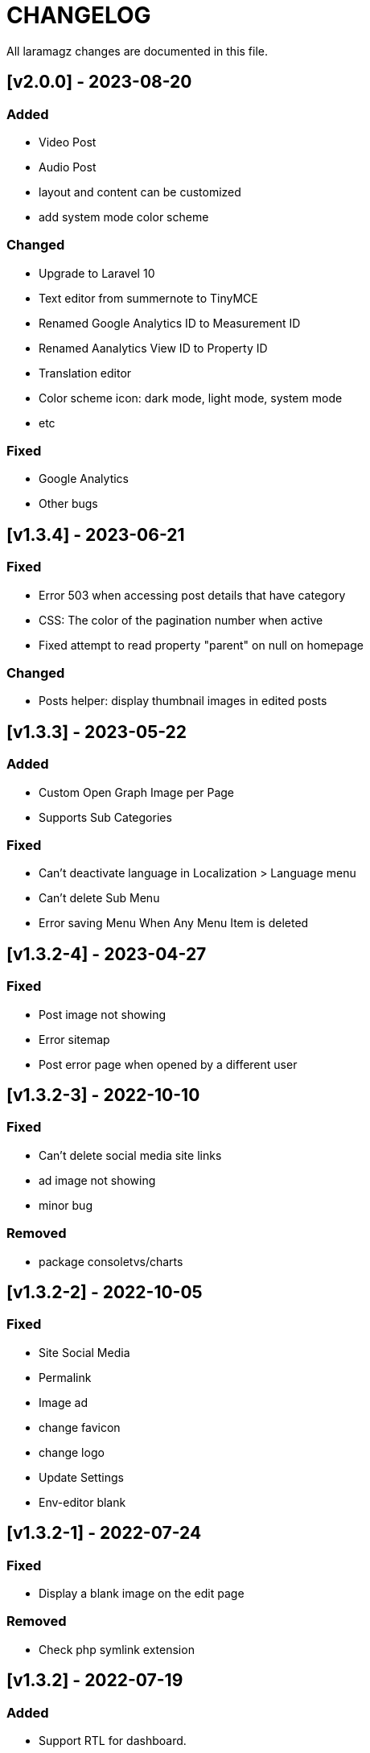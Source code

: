 = CHANGELOG

All laramagz changes are documented in this file.

== [v2.0.0] - 2023-08-20
=== Added
 - Video Post
 - Audio Post
 - layout and content can be customized
 - add system mode color scheme

=== Changed
 - Upgrade to Laravel 10
 - Text editor from summernote to TinyMCE
 - Renamed Google Analytics ID to Measurement ID
 - Renamed Aanalytics View ID to Property ID 
 - Translation editor
 - Color scheme icon: dark mode, light mode, system mode
 - etc

=== Fixed 
 - Google Analytics
 - Other bugs

== [v1.3.4] - 2023-06-21
=== Fixed
 - Error 503 when accessing post details that have category
 - CSS: The color of the pagination number when active
 - Fixed attempt to read property "parent" on null on homepage

=== Changed
 - Posts helper: display thumbnail images in edited posts

== [v1.3.3] - 2023-05-22
=== Added 
 - Custom Open Graph Image per Page
 - Supports Sub Categories
 
=== Fixed 
 - Can't deactivate language in Localization > Language menu
 - Can't delete Sub Menu
 - Error saving Menu When Any Menu Item is deleted

== [v1.3.2-4] - 2023-04-27
=== Fixed
- Post image not showing
- Error sitemap
- Post error page when opened by a different user

== [v1.3.2-3] - 2022-10-10
=== Fixed
- Can't delete social media site links
- ad image not showing
- minor bug

=== Removed
- package consoletvs/charts

== [v1.3.2-2] - 2022-10-05
=== Fixed
- Site Social Media
- Permalink
- Image ad
- change favicon
- change logo 
- Update Settings
- Env-editor blank

== [v1.3.2-1] - 2022-07-24
=== Fixed
- Display a blank image on the edit page

### Removed 
- Check php symlink extension

== [v1.3.2] - 2022-07-19
=== Added
- Support RTL for dashboard.
- Support Dark Mode for theme.
- Image for category.
- shared hosting and basic version.
- Disk 'sharedhosting' on Filesystem Disks for custom storage.
- Env configuration for custom disk filesystem in env file.

=== Changed
- Image upload view.
- Display of dashboard page headings and footers condensed for mobile screens.
- Storage using public path instead of storage path (for the shared hosting version).

=== Fixed
- All issues found in previous versions.

=== Removed
- The amount of data in the title on the page.

== [v1.3.1] - 2022-04-01
=== Added
- Edit language name.

=== Changed
- Translation key `label_translations` to `label_translation`.
- 'author' instead 'member' in `Helpers/Posts.php`.

=== Fixed
- Issue when adding translations to posts and pages.
- Issue with slug in Page.
- Tag input on post page added translation.
- Route for multiple delete pages.
- Process of deleting posts and pages that have translations.
- Input so that it could support multiple characters, for example Arabic characters.
- Text on change image button in edit advertisement.
- Menu link and menu item submit button after editing.
- Language on related posts in post details.
- TTL on Frontend Theme.
- Tanslation edit.

== [v1.3.0] - 2022-03-05
=== Added
- Mmlti-language feature.
- Descriptions to categories and tags.
- Localization Menu to manage language and translation.
- Color settings on the Socialmedia Menu.
- language selection settings.
- Supports RTL on Frontend Themes.
- Support Dark Mode on Dashboard. 
- Setting to show or hide language selection on frontend. 
- Set use_full_favicon to true.
- Roles cannot be changed and deleted, except Roles added by the user. 
- Bootstrap 5 on Theme Frontend.

=== Changed
- Manager Menu.
- Superadmin role name to super-admin, and the member role name to author. 
- Name of Register Member to Register User. 
- Sitemap.
- Env-editor package from brotzka/laravel-dotenv-editor to geo-sot/laravel-env-editor.
- Social Media input in Settings > Web Contacts to be more dynamic.

=== Fixed
- Fixed missing SupportLocales.json file in app/public/file storage.

=== Removed
- Removed Menu to Set Permissions. Granting or changing permissions can be done via the Role Menu.

== [v1.2.3] - 2021-07-18

=== Changed
- update laravel adminlte.

=== Fixed
- Permalinks.
- Settings - web-properties.
- Meta description changed from string to text database migration.
- The grid column height on the home page of the latest news section.
- Search page.
- Error "Undefined array key 0" in dashboard for newly created Google Analytics.

== [v1.2.2] - 2021-06-07
=== Added
- Page and Category Permalinks.
- 
=== Fixed
- Login error when Post Permalink is set in Post name.
- Error when importing data files.

== [v1.2.1] - 2021-05-21
=== changed
- Modified Sitemap: change the guid content from item id to url link.

=== Fixed
- Fixed Error "Unsupported operand types: int - string".
- Fix youtube social media links in footer.
- Fix cannot upload images in post and page articles.

== [v1.2.0] - 2021-04-17
=== Added 
- Sitemap.
- Feed RSS.
- Export data & storage file.
- Import data.
- User status feature. 
- dropdown on session by device and visitor & pageview to select Google Analytics for the day.

=== changed
- Changing the way to enter the Google Adsense script (No longer inserting scripts).
- Update Package.

== [v1.1.1] - 2021-03-18
=== Changed
- Member post edit.
- Hide link register member on register is not activated.
- Imagick driver image to GD.
- Appearance of Google Analytics on the dashboard.
- Blade :: component instead Blade :: aliasComponent for breadcrumb templates

=== Fixed
- Image that does not appear in the edit gallery form

== [v1.1.0] - 2020-11-17
=== Added 
- Private post feature in Post.
- Loading progress bar on the front end.
- Displays the name of the user who is currently logged in on the frontend.

=== Changed
- Upgrade to Laravel 8.
- Change the redirect from dashboard to login after registering a new user on the register user page.
- library package.

=== Fixed
- Social media on Add New User.
- Permission on Update Role when clicking the update role button.
- Open graph image thumbnail when uploading image in Web Properties settings.
- Thumbnail post image that did not appear when the web permalink was changed to the day and name.
- Bug.

== [v1.0.2-5] - 2020-10-01
=== Changed
- Enhancement library package.
- Enhancement Advertising.
- Enhancement Favicon Settings.

=== Fixed
- Bug changes to the website logo.
- Web contacts.
- The child menu in the frontend navigation menu.

== [v1.0.2] - 2020-09-09
=== Added
- Custom permalink to the post.
- Video attribute to the text editor.
- Custom dashboard and login logo.

=== Changed
- Enhancement Advertisement.
- Enhancement Permissions.

=== Fixed
- User permissions.
- Change photo profile.
- Bugs.

== [v1.0.1-1] - 2020-08-11

=== Added
- Customize Credit Footer on CMS.
- Themes information detail.
- Permalinks web config menu (settings).

=== Changed
- Update Documentation
- Change file and folder themes structure.
- Add permalinks web config menu (settings).
- Update the latest package version.
- Analytics chart display changes.

=== Fixed
- Bugs.

== [v1.0.0] - 2020-07-23

- Initial release.